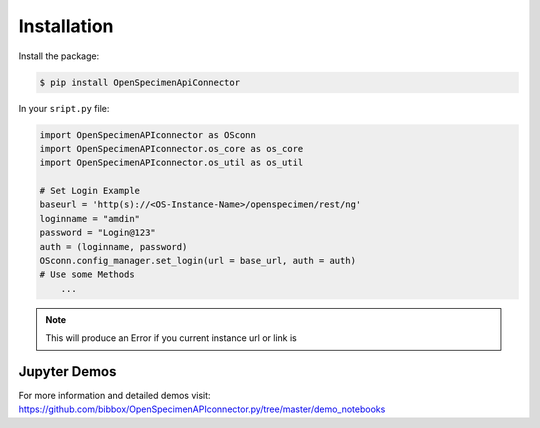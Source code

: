 ************
Installation
************

Install the package:

.. code:: console

    $ pip install OpenSpecimenApiConnector

In your ``sript.py`` file:

.. code:: python

    import OpenSpecimenAPIconnector as OSconn
    import OpenSpecimenAPIconnector.os_core as os_core
    import OpenSpecimenAPIconnector.os_util as os_util

    # Set Login Example
    baseurl = 'http(s)://<OS-Instance-Name>/openspecimen/rest/ng'
    loginname = "amdin"
    password = "Login@123"
    auth = (loginname, password)
    OSconn.config_manager.set_login(url = base_url, auth = auth)
    # Use some Methods
        ...

.. note::
    This will produce an Error if you current instance url or link is 

Jupyter Demos
===================

For more information and detailed demos visit:
https://github.com/bibbox/OpenSpecimenAPIconnector.py/tree/master/demo_notebooks